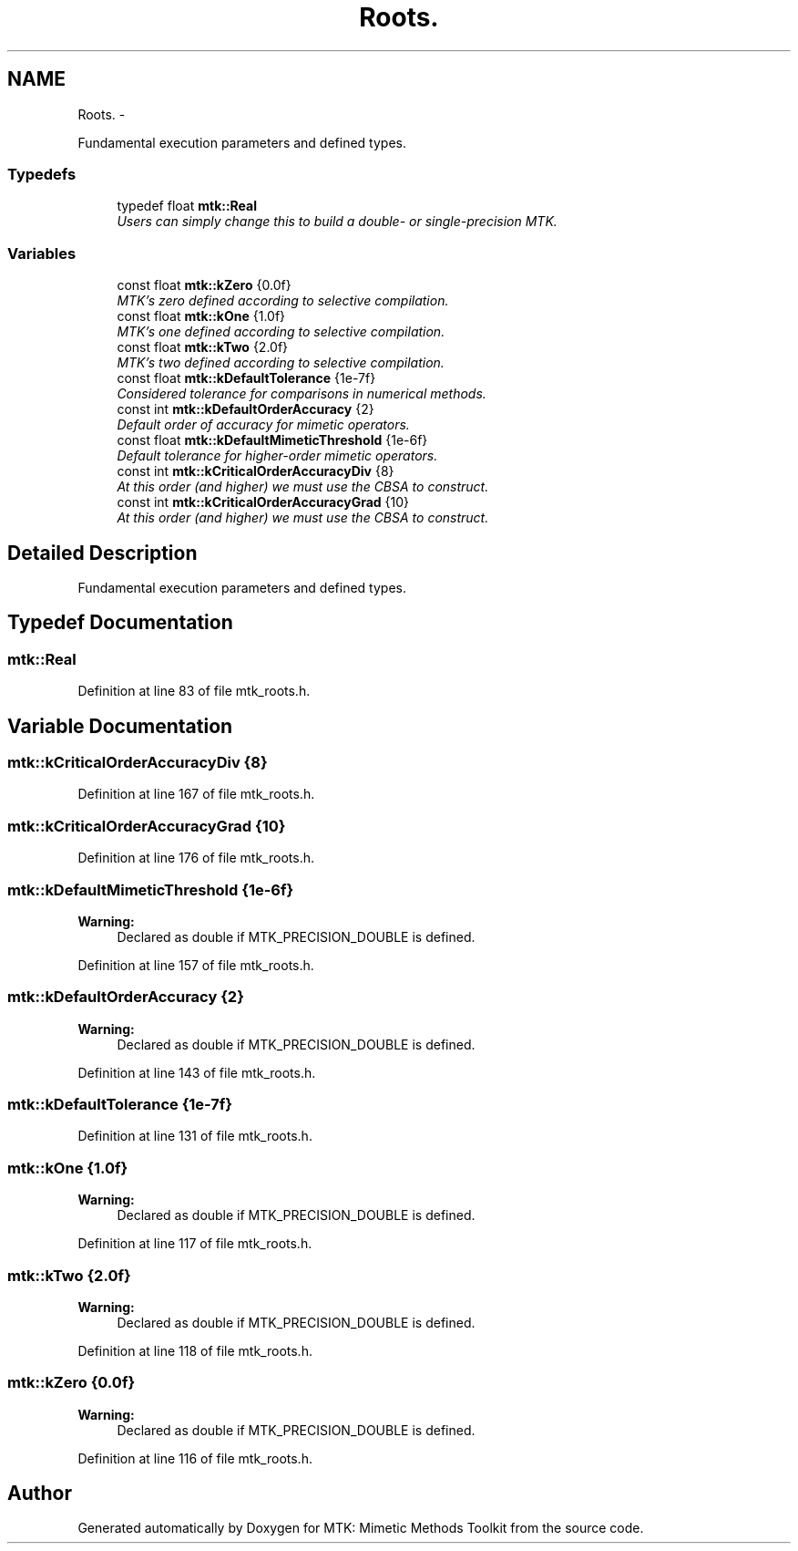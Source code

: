 .TH "Roots." 3 "Mon Nov 23 2015" "MTK: Mimetic Methods Toolkit" \" -*- nroff -*-
.ad l
.nh
.SH NAME
Roots. \- 
.PP
Fundamental execution parameters and defined types\&.  

.SS "Typedefs"

.in +1c
.ti -1c
.RI "typedef float \fBmtk::Real\fP"
.br
.RI "\fIUsers can simply change this to build a double- or single-precision MTK\&. \fP"
.in -1c
.SS "Variables"

.in +1c
.ti -1c
.RI "const float \fBmtk::kZero\fP {0\&.0f}"
.br
.RI "\fIMTK's zero defined according to selective compilation\&. \fP"
.ti -1c
.RI "const float \fBmtk::kOne\fP {1\&.0f}"
.br
.RI "\fIMTK's one defined according to selective compilation\&. \fP"
.ti -1c
.RI "const float \fBmtk::kTwo\fP {2\&.0f}"
.br
.RI "\fIMTK's two defined according to selective compilation\&. \fP"
.ti -1c
.RI "const float \fBmtk::kDefaultTolerance\fP {1e-7f}"
.br
.RI "\fIConsidered tolerance for comparisons in numerical methods\&. \fP"
.ti -1c
.RI "const int \fBmtk::kDefaultOrderAccuracy\fP {2}"
.br
.RI "\fIDefault order of accuracy for mimetic operators\&. \fP"
.ti -1c
.RI "const float \fBmtk::kDefaultMimeticThreshold\fP {1e-6f}"
.br
.RI "\fIDefault tolerance for higher-order mimetic operators\&. \fP"
.ti -1c
.RI "const int \fBmtk::kCriticalOrderAccuracyDiv\fP {8}"
.br
.RI "\fIAt this order (and higher) we must use the CBSA to construct\&. \fP"
.ti -1c
.RI "const int \fBmtk::kCriticalOrderAccuracyGrad\fP {10}"
.br
.RI "\fIAt this order (and higher) we must use the CBSA to construct\&. \fP"
.in -1c
.SH "Detailed Description"
.PP 
Fundamental execution parameters and defined types\&. 
.SH "Typedef Documentation"
.PP 
.SS "\fBmtk::Real\fP"

.PP
Definition at line 83 of file mtk_roots\&.h\&.
.SH "Variable Documentation"
.PP 
.SS "mtk::kCriticalOrderAccuracyDiv {8}"

.PP
Definition at line 167 of file mtk_roots\&.h\&.
.SS "mtk::kCriticalOrderAccuracyGrad {10}"

.PP
Definition at line 176 of file mtk_roots\&.h\&.
.SS "mtk::kDefaultMimeticThreshold {1e-6f}"

.PP
\fBWarning:\fP
.RS 4
Declared as double if MTK_PRECISION_DOUBLE is defined\&. 
.RE
.PP

.PP
Definition at line 157 of file mtk_roots\&.h\&.
.SS "mtk::kDefaultOrderAccuracy {2}"

.PP
\fBWarning:\fP
.RS 4
Declared as double if MTK_PRECISION_DOUBLE is defined\&. 
.RE
.PP

.PP
Definition at line 143 of file mtk_roots\&.h\&.
.SS "mtk::kDefaultTolerance {1e-7f}"

.PP
Definition at line 131 of file mtk_roots\&.h\&.
.SS "mtk::kOne {1\&.0f}"

.PP
\fBWarning:\fP
.RS 4
Declared as double if MTK_PRECISION_DOUBLE is defined\&. 
.RE
.PP

.PP
Definition at line 117 of file mtk_roots\&.h\&.
.SS "mtk::kTwo {2\&.0f}"

.PP
\fBWarning:\fP
.RS 4
Declared as double if MTK_PRECISION_DOUBLE is defined\&. 
.RE
.PP

.PP
Definition at line 118 of file mtk_roots\&.h\&.
.SS "mtk::kZero {0\&.0f}"

.PP
\fBWarning:\fP
.RS 4
Declared as double if MTK_PRECISION_DOUBLE is defined\&. 
.RE
.PP

.PP
Definition at line 116 of file mtk_roots\&.h\&.
.SH "Author"
.PP 
Generated automatically by Doxygen for MTK: Mimetic Methods Toolkit from the source code\&.
